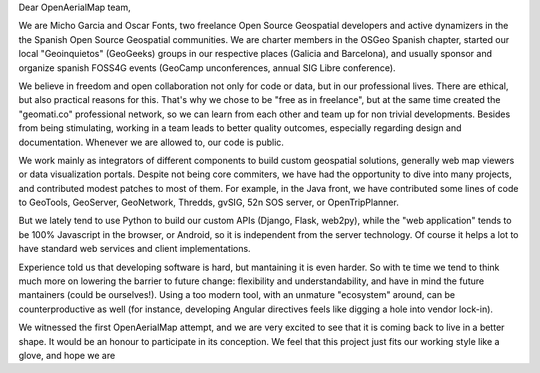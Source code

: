 Dear OpenAerialMap team,

We are Micho Garcia and Oscar Fonts, two freelance Open Source Geospatial developers and active dynamizers in the the Spanish Open Source Geospatial communities. We are charter members in the OSGeo Spanish chapter, started our local "Geoinquietos" (GeoGeeks) groups in our respective places (Galicia and Barcelona), and usually sponsor and organize spanish FOSS4G events (GeoCamp unconferences, annual SIG Libre conference).

We believe in freedom and open collaboration not only for code or data, but in our professional lives. There are ethical, but also practical reasons for this. That's why we chose to be "free as in freelance", but at the same time created the "geomati.co" professional network, so we can learn from each other and team up for non trivial developments. Besides from being stimulating, working in a team leads to better quality outcomes, especially regarding design and documentation. Whenever we are allowed to, our code is public.

We work mainly as integrators of different components to build custom geospatial solutions, generally web map viewers or data visualization portals. Despite not being core commiters, we have had the opportunity to dive into many projects, and contributed modest patches to most of them. For example, in the Java front, we have contributed some lines of code to GeoTools, GeoServer, GeoNetwork, Thredds, gvSIG, 52n SOS server, or OpenTripPlanner.

But we lately tend to use Python to build our custom APIs (Django, Flask, web2py), while the "web application" tends to be 100% Javascript in the browser, or Android, so it is independent from the server technology. Of course it helps a lot to have standard web services and client implementations.

Experience told us that developing software is hard, but mantaining it is even harder. So with te time we tend to think much more on lowering the barrier to future change: flexibility and understandability, and have in mind the future mantainers (could be ourselves!). Using a too modern tool, with an unmature "ecosystem" around, can be counterproductive as well (for instance, developing Angular directives feels like digging a hole into vendor lock-in).

We witnessed the first OpenAerialMap attempt, and we are very excited to see that it is coming back to live in a better shape. It would be an honour to participate in its conception. We feel that this project just fits our working style like a glove, and hope we are 
